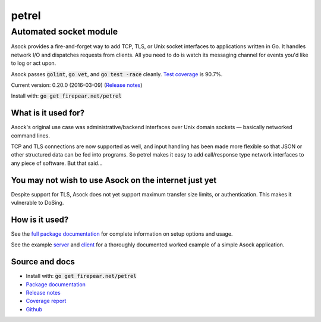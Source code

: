 ***********************
petrel
***********************
Automated socket module
#######################

Asock provides a fire-and-forget way to add TCP, TLS, or Unix socket
interfaces to applications written in Go. It handles network I/O and
dispatches requests from clients. All you need to do is watch its
messaging channel for events you'd like to log or act upon.

Asock passes :code:`golint`, :code:`go vet`, and :code:`go test -race`
cleanly. `Test coverage <http://firepear.net/petrel/coverage.html>`_ is
90.7%.

Current version: 0.20.0 (2016-03-09) (`Release notes <https://github.com/firepear/petrel/blob/master/RELEASE_NOTES>`_)

Install with: :code:`go get firepear.net/petrel`

What is it used for?
====================

Asock's original use case was administrative/backend interfaces over
Unix domain sockets — basically networked command lines.

TCP and TLS connections are now supported as well, and input handling
has been made more flexible so that JSON or other structured data can
be fed into programs. So petrel makes it easy to add call/response type
network interfaces to any piece of software. But that said…

You may not wish to use Asock on the internet just yet
======================================================

Despite support for TLS, Asock does not yet support maximum transfer
size limits, or authentication. This makes it vulnerable to DoSing.

How is it used?
===============

See the `full package documentation
<http://godoc.org/firepear.net/petrel>`_ for complete information on
setup options and usage.

See the example `server
<https://github.com/firepear/petrel/blob/master/example/server.go>`_
and `client
<https://github.com/firepear/petrel/blob/master/example/client.go>`_
for a thoroughly documented worked example of a simple Asock
application.


Source and docs
===============

* Install with: :code:`go get firepear.net/petrel`

* `Package documentation <http://godoc.org/firepear.net/petrel>`_

* `Release notes <https://github.com/firepear/petrel/blob/master/RELEASE_NOTES>`_

* `Coverage report <http://firepear.net/petrel/coverage.html>`_

* `Github <https://github.com/firepear/petrel>`_
